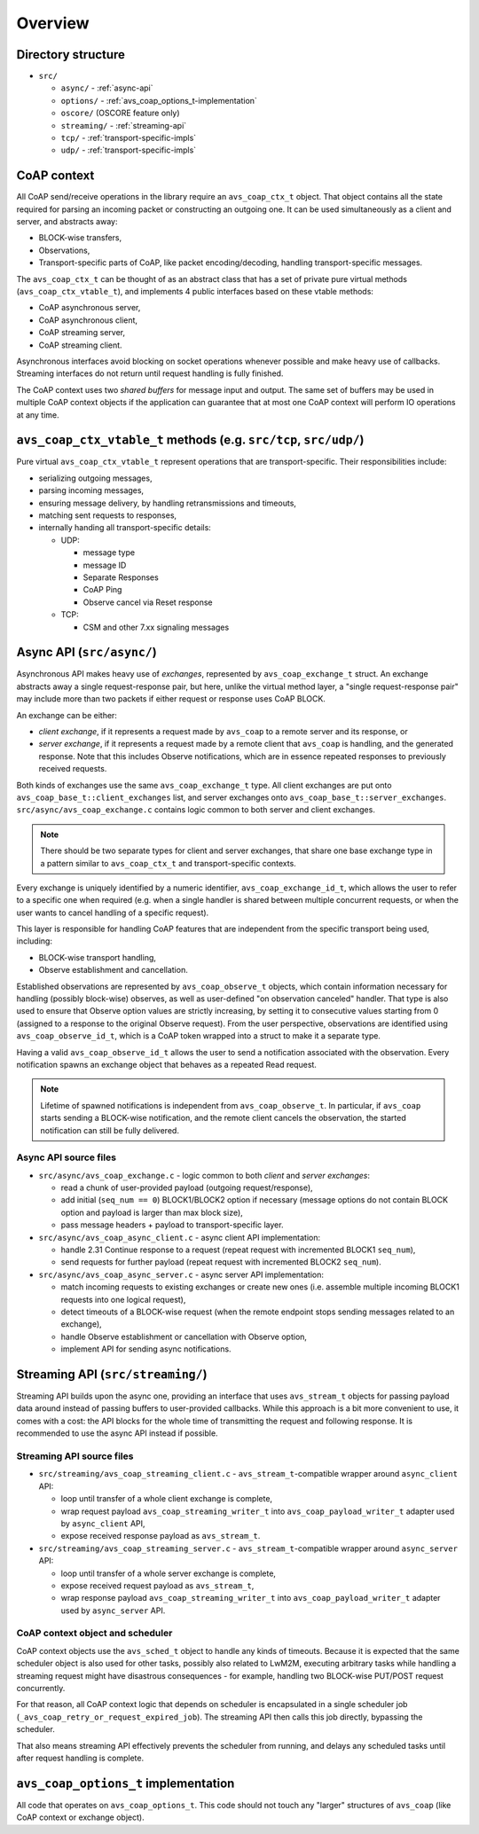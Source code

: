 ..
   Copyright 2017-2022 AVSystem <avsystem@avsystem.com>
   AVSystem CoAP library
   All rights reserved.

   Licensed under the AVSystem-5-clause License.
   See the attached LICENSE file for details.

Overview
========

Directory structure
-------------------

- ``src/``

  - ``async/`` - :ref:`async-api`
  - ``options/`` - :ref:`avs_coap_options_t-implementation`
  - ``oscore/`` (OSCORE feature only)
  - ``streaming/`` - :ref:`streaming-api`
  - ``tcp/`` - :ref:`transport-specific-impls`
  - ``udp/`` - :ref:`transport-specific-impls`


CoAP context
------------

All CoAP send/receive operations in the library require an ``avs_coap_ctx_t``
object. That object contains all the state required for parsing an incoming
packet or constructing an outgoing one. It can be used simultaneously as a
client and server, and abstracts away:

- BLOCK-wise transfers,
- Observations,
- Transport-specific parts of CoAP, like packet encoding/decoding, handling
  transport-specific messages.

The ``avs_coap_ctx_t`` can be thought of as an abstract class that has a set of
private pure virtual methods (``avs_coap_ctx_vtable_t``), and implements 4
public interfaces based on these vtable methods:

- CoAP asynchronous server,
- CoAP asynchronous client,
- CoAP streaming server,
- CoAP streaming client.

Asynchronous interfaces avoid blocking on socket operations whenever possible
and make heavy use of callbacks. Streaming interfaces do not return until
request handling is fully finished.

The CoAP context uses two *shared buffers* for message input and output. The
same set of buffers may be used in multiple CoAP context objects if the
application can guarantee that at most one CoAP context will perform IO
operations at any time.


.. _transport-specific-impls:

``avs_coap_ctx_vtable_t`` methods (e.g. ``src/tcp``, ``src/udp/``)
------------------------------------------------------------------

Pure virtual ``avs_coap_ctx_vtable_t`` represent operations that are
transport-specific. Their responsibilities include:

- serializing outgoing messages,
- parsing incoming messages,
- ensuring message delivery, by handling retransmissions and timeouts,
- matching sent requests to responses,
- internally handing all transport-specific details:

  - UDP:

    - message type
    - message ID
    - Separate Responses
    - CoAP Ping
    - Observe cancel via Reset response

  - TCP:

    - CSM and other 7.xx signaling messages


Async API (``src/async/``)
--------------------------

Asynchronous API makes heavy use of *exchanges*, represented by
``avs_coap_exchange_t`` struct. An exchange abstracts away a single
request-response pair, but here, unlike the virtual method layer, a "single
request-response pair" may include more than two packets if either request or
response uses CoAP BLOCK.

An exchange can be either:

- *client exchange*, if it represents a request made by ``avs_coap`` to
  a remote server and its response, or
- *server exchange*, if it represents a request made by a remote client that
  ``avs_coap`` is handling, and the generated response. Note that this includes
  Observe notifications, which are in essence repeated responses to previously
  received requests.

Both kinds of exchanges use the same ``avs_coap_exchange_t`` type. All client
exchanges are put onto ``avs_coap_base_t::client_exchanges`` list, and server
exchanges onto ``avs_coap_base_t::server_exchanges``.
``src/async/avs_coap_exchange.c`` contains logic common to both server and
client exchanges.

.. note::

    There should be two separate types for client and server exchanges, that
    share one base exchange type in a pattern similar to ``avs_coap_ctx_t`` and
    transport-specific contexts.

Every exchange is uniquely identified by a numeric identifier,
``avs_coap_exchange_id_t``, which allows the user to refer to a specific one
when required (e.g. when a single handler is shared between multiple concurrent
requests, or when the user wants to cancel handling of a specific request).

This layer is responsible for handling CoAP features that are independent from
the specific transport being used, including:

- BLOCK-wise transport handling,
- Observe establishment and cancellation.

Established observations are represented by ``avs_coap_observe_t`` objects,
which contain information necessary for handling (possibly block-wise) observes,
as well as user-defined "on observation canceled" handler. That type is also
used to ensure that Observe option values are strictly increasing, by setting it
to consecutive values starting from 0 (assigned to a response to the original
Observe request). From the user perspective, observations are identified using
``avs_coap_observe_id_t``, which is a CoAP token wrapped into a struct to make
it a separate type.

Having a valid ``avs_coap_observe_id_t`` allows the user to send a notification
associated with the observation. Every notification spawns an exchange object
that behaves as a repeated Read request.

.. note::

   Lifetime of spawned notifications is independent from ``avs_coap_observe_t``.
   In particular, if ``avs_coap`` starts sending a BLOCK-wise notification, and
   the remote client cancels the observation, the started notification can still
   be fully delivered.


.. _async-api:

Async API source files
~~~~~~~~~~~~~~~~~~~~~~

- ``src/async/avs_coap_exchange.c`` - logic common to both *client* and *server
  exchanges*:

  - read a chunk of user-provided payload (outgoing request/response),
  - add initial (``seq_num == 0``) BLOCK1/BLOCK2 option if necessary
    (message options do not contain BLOCK option and payload is larger than max
    block size),
  - pass message headers + payload to transport-specific layer.

- ``src/async/avs_coap_async_client.c`` - async client API implementation:

  - handle 2.31 Continue response to a request (repeat request with incremented
    BLOCK1 ``seq_num``),
  - send requests for further payload (repeat request with incremented BLOCK2
    ``seq_num``).

- ``src/async/avs_coap_async_server.c`` - async server API implementation:

  - match incoming requests to existing exchanges or create new ones
    (i.e. assemble multiple incoming BLOCK1 requests into one logical request),
  - detect timeouts of a BLOCK-wise request (when the remote endpoint stops
    sending messages related to an exchange),
  - handle Observe establishment or cancellation with Observe option,
  - implement API for sending async notifications.


Streaming API (``src/streaming/``)
----------------------------------

Streaming API builds upon the async one, providing an interface that uses
``avs_stream_t`` objects for passing payload data around instead of passing
buffers to user-provided callbacks. While this approach is a bit more convenient
to use, it comes with a cost: the API blocks for the whole time of transmitting
the request and following response. It is recommended to use the async API
instead if possible.


.. _streaming-api:

Streaming API source files
~~~~~~~~~~~~~~~~~~~~~~~~~~

- ``src/streaming/avs_coap_streaming_client.c`` - ``avs_stream_t``-compatible
  wrapper around ``async_client`` API:

  - loop until transfer of a whole client exchange is complete,
  - wrap request payload ``avs_coap_streaming_writer_t`` into
    ``avs_coap_payload_writer_t`` adapter used by ``async_client`` API,
  - expose received response payload as ``avs_stream_t``.

- ``src/streaming/avs_coap_streaming_server.c`` - ``avs_stream_t``-compatible
  wrapper around ``async_server`` API:

  - loop until transfer of a whole server exchange is complete,
  - expose received request payload as ``avs_stream_t``,
  - wrap response payload ``avs_coap_streaming_writer_t`` into
    ``avs_coap_payload_writer_t`` adapter used by ``async_server`` API.


CoAP context object and scheduler
~~~~~~~~~~~~~~~~~~~~~~~~~~~~~~~~~

CoAP context objects use the ``avs_sched_t`` object to handle any kinds of
timeouts. Because it is expected that the same scheduler object is also used for
other tasks, possibly also related to LwM2M, executing arbitrary tasks while
handling a streaming request might have disastrous consequences - for example,
handling two BLOCK-wise PUT/POST request concurrently.

For that reason, all CoAP context logic that depends on scheduler is
encapsulated in a single scheduler job
(``_avs_coap_retry_or_request_expired_job``). The streaming API then calls this
job directly, bypassing the scheduler.

That also means streaming API effectively prevents the scheduler from running,
and delays any scheduled tasks until after request handling is complete.


.. _avs_coap_options_t-implementation:

``avs_coap_options_t`` implementation
-------------------------------------

All code that operates on ``avs_coap_options_t``. This code should not touch
any "larger" structures of ``avs_coap`` (like CoAP context or exchange object).
